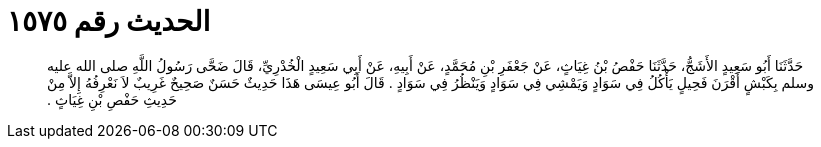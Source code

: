 
= الحديث رقم ١٥٧٥

[quote.hadith]
حَدَّثَنَا أَبُو سَعِيدٍ الأَشَجُّ، حَدَّثَنَا حَفْصُ بْنُ غِيَاثٍ، عَنْ جَعْفَرِ بْنِ مُحَمَّدٍ، عَنْ أَبِيهِ، عَنْ أَبِي سَعِيدٍ الْخُدْرِيِّ، قَالَ ضَحَّى رَسُولُ اللَّهِ صلى الله عليه وسلم بِكَبْشٍ أَقْرَنَ فَحِيلٍ يَأْكُلُ فِي سَوَادٍ وَيَمْشِي فِي سَوَادٍ وَيَنْظُرُ فِي سَوَادٍ ‏.‏ قَالَ أَبُو عِيسَى هَذَا حَدِيثٌ حَسَنٌ صَحِيحٌ غَرِيبٌ لاَ نَعْرِفُهُ إِلاَّ مِنْ حَدِيثِ حَفْصِ بْنِ غِيَاثٍ ‏.‏